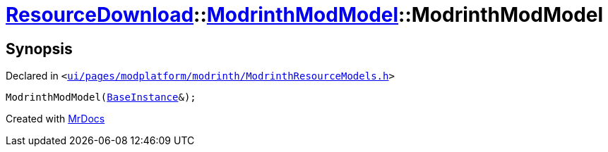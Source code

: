 [#ResourceDownload-ModrinthModModel-2constructor]
= xref:ResourceDownload.adoc[ResourceDownload]::xref:ResourceDownload/ModrinthModModel.adoc[ModrinthModModel]::ModrinthModModel
:relfileprefix: ../../
:mrdocs:


== Synopsis

Declared in `&lt;https://github.com/PrismLauncher/PrismLauncher/blob/develop/launcher/ui/pages/modplatform/modrinth/ModrinthResourceModels.h#L33[ui&sol;pages&sol;modplatform&sol;modrinth&sol;ModrinthResourceModels&period;h]&gt;`

[source,cpp,subs="verbatim,replacements,macros,-callouts"]
----
ModrinthModModel(xref:BaseInstance.adoc[BaseInstance]&);
----



[.small]#Created with https://www.mrdocs.com[MrDocs]#

